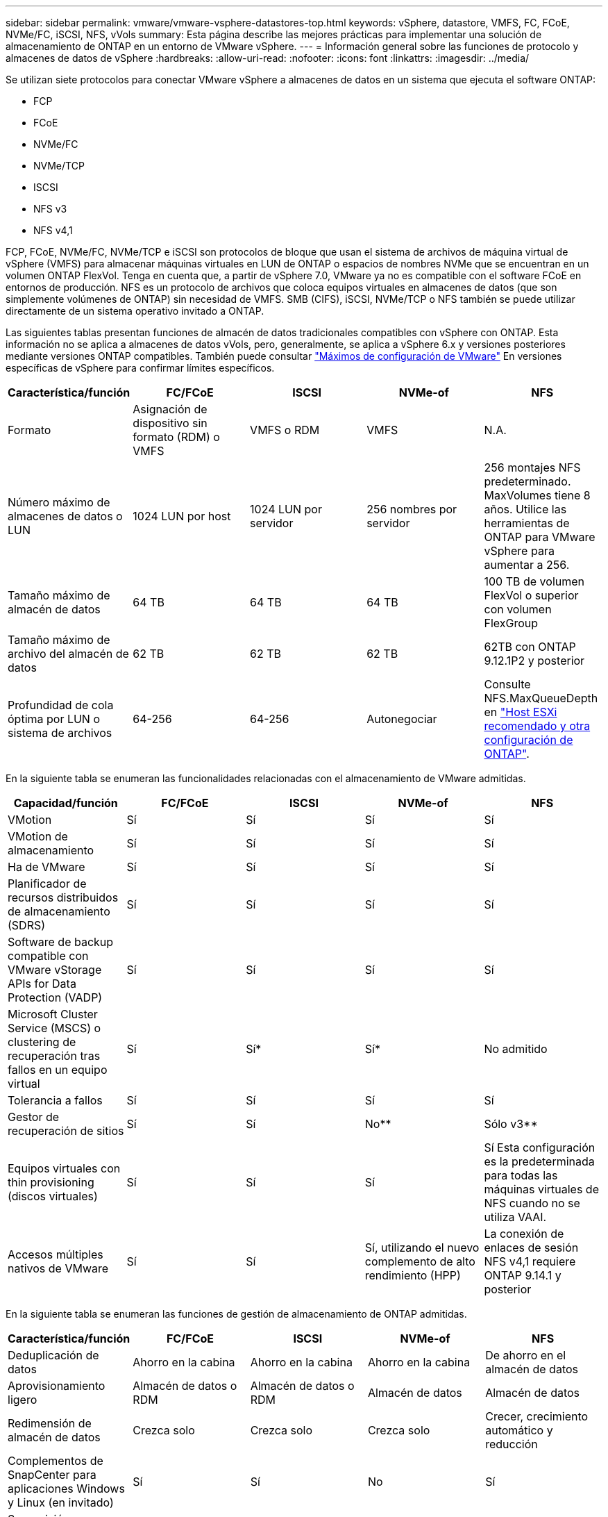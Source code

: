 ---
sidebar: sidebar 
permalink: vmware/vmware-vsphere-datastores-top.html 
keywords: vSphere, datastore, VMFS, FC, FCoE, NVMe/FC, iSCSI, NFS, vVols 
summary: Esta página describe las mejores prácticas para implementar una solución de almacenamiento de ONTAP en un entorno de VMware vSphere. 
---
= Información general sobre las funciones de protocolo y almacenes de datos de vSphere
:hardbreaks:
:allow-uri-read: 
:nofooter: 
:icons: font
:linkattrs: 
:imagesdir: ../media/


[role="lead"]
Se utilizan siete protocolos para conectar VMware vSphere a almacenes de datos en un sistema que ejecuta el software ONTAP:

* FCP
* FCoE
* NVMe/FC
* NVMe/TCP
* ISCSI
* NFS v3
* NFS v4,1


FCP, FCoE, NVMe/FC, NVMe/TCP e iSCSI son protocolos de bloque que usan el sistema de archivos de máquina virtual de vSphere (VMFS) para almacenar máquinas virtuales en LUN de ONTAP o espacios de nombres NVMe que se encuentran en un volumen ONTAP FlexVol. Tenga en cuenta que, a partir de vSphere 7.0, VMware ya no es compatible con el software FCoE en entornos de producción. NFS es un protocolo de archivos que coloca equipos virtuales en almacenes de datos (que son simplemente volúmenes de ONTAP) sin necesidad de VMFS. SMB (CIFS), iSCSI, NVMe/TCP o NFS también se puede utilizar directamente de un sistema operativo invitado a ONTAP.

Las siguientes tablas presentan funciones de almacén de datos tradicionales compatibles con vSphere con ONTAP. Esta información no se aplica a almacenes de datos vVols, pero, generalmente, se aplica a vSphere 6.x y versiones posteriores mediante versiones ONTAP compatibles. También puede consultar https://www.vmware.com/support/pubs/["Máximos de configuración de VMware"^] En versiones específicas de vSphere para confirmar límites específicos.

|===
| Característica/función | FC/FCoE | ISCSI | NVMe-of | NFS 


| Formato | Asignación de dispositivo sin formato (RDM) o VMFS | VMFS o RDM | VMFS | N.A. 


| Número máximo de almacenes de datos o LUN | 1024 LUN por host | 1024 LUN por servidor | 256 nombres por servidor | 256 montajes
NFS predeterminado. MaxVolumes tiene 8 años. Utilice las herramientas de ONTAP para VMware vSphere para aumentar a 256. 


| Tamaño máximo de almacén de datos | 64 TB | 64 TB | 64 TB | 100 TB de volumen FlexVol o superior con volumen FlexGroup 


| Tamaño máximo de archivo del almacén de datos | 62 TB | 62 TB | 62 TB | 62TB con ONTAP 9.12.1P2 y posterior 


| Profundidad de cola óptima por LUN o sistema de archivos | 64-256 | 64-256 | Autonegociar | Consulte NFS.MaxQueueDepth en link:vmware-vsphere-settings.html["Host ESXi recomendado y otra configuración de ONTAP"^]. 
|===
En la siguiente tabla se enumeran las funcionalidades relacionadas con el almacenamiento de VMware admitidas.

|===
| Capacidad/función | FC/FCoE | ISCSI | NVMe-of | NFS 


| VMotion | Sí | Sí | Sí | Sí 


| VMotion de almacenamiento | Sí | Sí | Sí | Sí 


| Ha de VMware | Sí | Sí | Sí | Sí 


| Planificador de recursos distribuidos de almacenamiento (SDRS) | Sí | Sí | Sí | Sí 


| Software de backup compatible con VMware vStorage APIs for Data Protection (VADP) | Sí | Sí | Sí | Sí 


| Microsoft Cluster Service (MSCS) o clustering de recuperación tras fallos en un equipo virtual | Sí | Sí* | Sí* | No admitido 


| Tolerancia a fallos | Sí | Sí | Sí | Sí 


| Gestor de recuperación de sitios | Sí | Sí | No** | Sólo v3** 


| Equipos virtuales con thin provisioning (discos virtuales) | Sí | Sí | Sí | Sí
Esta configuración es la predeterminada para todas las máquinas virtuales de NFS cuando no se utiliza VAAI. 


| Accesos múltiples nativos de VMware | Sí | Sí | Sí, utilizando el nuevo complemento de alto rendimiento (HPP) | La conexión de enlaces de sesión NFS v4,1 requiere ONTAP 9.14.1 y posterior 
|===
En la siguiente tabla se enumeran las funciones de gestión de almacenamiento de ONTAP admitidas.

|===
| Característica/función | FC/FCoE | ISCSI | NVMe-of | NFS 


| Deduplicación de datos | Ahorro en la cabina | Ahorro en la cabina | Ahorro en la cabina | De ahorro en el almacén de datos 


| Aprovisionamiento ligero | Almacén de datos o RDM | Almacén de datos o RDM | Almacén de datos | Almacén de datos 


| Redimensión de almacén de datos | Crezca solo | Crezca solo | Crezca solo | Crecer, crecimiento automático y reducción 


| Complementos de SnapCenter para aplicaciones Windows y Linux (en invitado) | Sí | Sí | No | Sí 


| Supervisión y configuración del host mediante herramientas de ONTAP para VMware vSphere | Sí | Sí | No | Sí 


| Aprovisionar mediante las herramientas de ONTAP para VMware vSphere | Sí | Sí | No | Sí 
|===
En la siguiente tabla se enumeran las funciones de backup admitidas.

|===
| Característica/función | FC/FCoE | ISCSI | NVMe-of | NFS 


| Snapshots de ONTAP | Sí | Sí | Sí | Sí 


| SRM compatible con backups replicados | Sí | Sí | No** | Sólo v3** 


| SnapMirror para volúmenes | Sí | Sí | Sí | Sí 


| Acceso a imagen VMDK | Software de backup compatible con VADP | Software de backup compatible con VADP | Software de backup compatible con VADP | Explorador del software de backup habilitado para VADP, vSphere Client y almacén de datos de vSphere Web Client 


| Acceso de nivel de ficheros VMDK | Software de backup compatible con VADP, solo Windows | Software de backup compatible con VADP, solo Windows | Software de backup compatible con VADP, solo Windows | Software de backup compatible con VADP y aplicaciones de terceros 


| Granularidad de NDMP | Almacén de datos | Almacén de datos | Almacén de datos | Almacén de datos o máquina virtual 
|===
*NetApp recomienda utilizar iSCSI en sistemas invitados para clústeres de Microsoft en lugar de VMDK habilitados para varios escritores en un almacén de datos VMFS. Este enfoque es totalmente compatible con Microsoft y VMware, ofrece una gran flexibilidad con ONTAP (sistemas de SnapMirror a ONTAP en las instalaciones o en el cloud), es fácil de configurar y automatizar y puede protegerse con SnapCenter. VSphere 7 añade una nueva opción de VMDK en clúster. Esto es diferente de los VMDK habilitados para varias ediciones, que requieren un almacén de datos presentado a través del protocolo FC que tiene habilitada la compatibilidad con VMDK en cluster. Se aplican otras restricciones. Consulte la lista de VMware https://docs.vmware.com/en/VMware-vSphere/7.0/vsphere-esxi-vcenter-server-70-setup-wsfc.pdf["Configuración de clústeres de conmutación por error de Windows Server"^] documentación para directrices de configuración.

**Los almacenes de datos que usan NVMe-of y NFS v4.1 requieren la replicación de vSphere. SRM no admite la replicación basada en cabinas.



== Seleccionar un protocolo de almacenamiento

Los sistemas que ejecutan el software ONTAP admiten todos los protocolos de almacenamiento más importantes, por lo que los clientes pueden elegir cuál es la mejor opción para su entorno, en función de la infraestructura de red y la capacidad del personal actuales y planificadas. Por lo general, las pruebas de NetApp han mostrado poca diferencia entre protocolos que se ejecutan a velocidades de línea similares, por lo que es mejor centrarse en su infraestructura de red y en las capacidades del personal sobre el rendimiento del protocolo bruto.

Los siguientes factores pueden ser útiles a la hora de considerar una opción de protocolo:

* *Entorno actual del cliente.* aunque los equipos DE TI generalmente tienen experiencia en la gestión de la infraestructura IP Ethernet, no todos son expertos en la administración de una estructura SAN FC. Sin embargo, es posible que el uso de una red IP de uso general que no está diseñada para el tráfico de almacenamiento no funcione bien. Considere la infraestructura de red de que dispone, las mejoras planificadas y las capacidades y la disponibilidad del personal para gestionarlos.
* *Facilidad de configuración.* más allá de la configuración inicial de la estructura FC (conmutadores y cableado adicionales, zonificación y verificación de interoperabilidad de HBA y firmware), los protocolos de bloque también requieren la creación y asignación de LUN y descubrimiento y formato por parte del SO invitado. Una vez creados y exportados los volúmenes de NFS, el host ESXi los monta y está listo para usarse. NFS no tiene ninguna cualificación de hardware o firmware especial que gestionar.
* *Facilidad de administración.* con los protocolos SAN, si se necesita más espacio, se necesitan varios pasos, incluyendo el crecimiento de una LUN, el reexamen para descubrir el nuevo tamaño, y luego el crecimiento del sistema de archivos). A pesar de que es posible aumentar una LUN, reducir el tamaño de una LUN no es así, y recuperar el espacio no utilizado puede requerir esfuerzo adicional. NFS permite ajustar fácilmente el tamaño, y el sistema de almacenamiento puede automatizar este ajuste de tamaño. SAN ofrece una reclamación de espacio mediante comandos TRIM/UNMAP del sistema operativo invitado, lo que permite que el espacio de los archivos eliminados se devuelva a la matriz. Este tipo de recuperación de espacio es más difícil con los almacenes de datos NFS.
* *Transparencia del espacio de almacenamiento.* la utilización del almacenamiento suele ser más fácil de ver en entornos NFS, ya que Thin Provisioning devuelve ahorros inmediatamente. Del mismo modo, los ahorros en deduplicación y clonado están disponibles inmediatamente para otras máquinas virtuales en el mismo almacén de datos o para otros volúmenes del sistema de almacenamiento. La densidad de las máquinas virtuales también es superior en un almacén de datos NFS, que puede mejorar el ahorro de la deduplicación y reducir los costes de gestión al tener menos almacenes de datos que gestionar.




== Distribución de almacenes de datos

Los sistemas de almacenamiento ONTAP ofrecen una gran flexibilidad a la hora de crear almacenes de datos para equipos virtuales y discos virtuales. Aunque se aplican muchas prácticas recomendadas de ONTAP al usar VSC para aprovisionar almacenes de datos para vSphere (que se enumeran en la sección link:vmware-vsphere-settings.html["Host ESXi recomendado y otra configuración de ONTAP"]), aquí hay algunas directrices adicionales a considerar:

* La puesta en marcha de vSphere con almacenes de datos NFS de ONTAP da como resultado una implementación de alto rendimiento y fácil de gestionar que proporciona ratios de máquina virtual a almacén de datos que no pueden obtenerse con protocolos de almacenamiento basados en bloques. Esta arquitectura puede provocar un aumento diez veces en la densidad de los almacenes de datos con una reducción correlacionada en el número de almacenes de datos. Aunque un almacén de datos de mayor tamaño puede beneficiar la eficiencia de almacenamiento y proporcionar beneficios operativos, considere el uso de al menos cuatro almacenes de datos (volúmenes de FlexVol) para almacenar las máquinas virtuales en una sola controladora de ONTAP a fin de obtener el máximo rendimiento de los recursos de hardware. Este enfoque también permite establecer almacenes de datos con diferentes políticas de recuperación. Algunas se pueden hacer backups o replicarse con una frecuencia mayor que otras en función de las necesidades de las empresas. No se necesitan varios almacenes de datos en los volúmenes de FlexGroup para mejorar el rendimiento, ya que se escalan por diseño.
* NetApp recomienda el uso de volúmenes de FlexVol para la mayoría de almacenes de datos NFS. A partir de la versión ONTAP 9,8, se admiten los volúmenes FlexGroup también para su uso como almacenes de datos y, por lo general, se recomienda en determinados casos de uso. No se recomiendan normalmente otros contenedores de almacenamiento de ONTAP, como qtrees, porque actualmente no son compatibles con las herramientas de ONTAP para VMware vSphere o con el complemento de NetApp SnapCenter para VMware vSphere. Dicho esto, la puesta en marcha de almacenes de datos como varios qtrees en un único volumen puede ser útil para entornos muy automatizados que pueden beneficiarse de cuotas a nivel de almacenes de datos o clones de archivos de máquinas virtuales.
* Un buen tamaño para un almacén de datos con volúmenes FlexVol es de entre 4 y 8 TB. Este tamaño es un buen punto de equilibrio entre rendimiento, facilidad de gestión y protección de datos. Empiece con poco (digamos, 4 TB) y crezca el almacén de datos según sea necesario (hasta el máximo de 100 TB). Los almacenes de datos más pequeños son más rápidos de recuperar desde un backup o después de un desastre y se pueden mover rápidamente en el clúster. Considere la posibilidad de utilizar el ajuste de tamaño automático de ONTAP para aumentar y reducir automáticamente el volumen a medida que se modifique el espacio utilizado. Las herramientas de ONTAP para el Asistente de aprovisionamiento de almacenes de datos de VMware vSphere utilizan autosize de forma predeterminada para los nuevos almacenes de datos. System Manager o la línea de comandos pueden personalizarse los umbrales de crecimiento y reducción, y el tamaño máximo y mínimo.
* De forma alternativa, los almacenes de datos VMFS se pueden configurar con LUN a las que se accede mediante FC, iSCSI o FCoE. VMFS permite que cada servidor ESX acceda a las LUN tradicionales de forma simultánea en un clúster. Los almacenes de datos VMFS pueden tener un tamaño de hasta 64 TB y constan de hasta 32 LUN de 2 TB (VMFS 3) o una única LUN de 64 TB (VMFS 5). El tamaño máximo de LUN de ONTAP es de 16 TB en la mayoría de los sistemas y de 128 TB en los sistemas de cabinas All-SAN. Por lo tanto, es posible crear un almacén de datos VMFS 5 de tamaño máximo en la mayoría de los sistemas ONTAP utilizando cuatro LUN de 16 TB. Aunque es posible obtener un beneficio en el rendimiento de las cargas de trabajo con un gran volumen de I/o con varias LUN (con sistemas FAS o AFF de gama alta), esta ventaja se ve compensada por la mayor complejidad de gestión para crear, gestionar y proteger las LUN de almacenes de datos y un mayor riesgo para la disponibilidad. NetApp suele recomendar el uso de una única LUN de gran tamaño para cada almacén de datos y únicamente span si hay una necesidad especial de ir más allá de un almacén de datos de 16 TB. Como sucede con NFS, considere el uso de varios almacenes de datos (volúmenes) para maximizar el rendimiento en una única controladora de ONTAP.
* Los sistemas operativos invitados (SO) antiguos necesitaban alineación con el sistema de almacenamiento para obtener el mejor rendimiento y eficiencia del almacenamiento. Sin embargo, los sistemas operativos modernos admitidos por el proveedor de distribuidores de Microsoft y Linux como Red Hat ya no requieren ajustes para alinear la partición del sistema de archivos con los bloques del sistema de almacenamiento subyacente en un entorno virtual. Si utiliza un sistema operativo antiguo que puede requerir alineación, busque artículos en la base de conocimientos de soporte de NetApp usando "alineación de máquinas virtuales" o solicite una copia de TR-3747 a través de un contacto de partners o de ventas de NetApp.
* Evite el uso de utilidades de desfragmentación en el sistema operativo invitado, ya que no ofrece beneficios de rendimiento y afecta a la eficiencia del almacenamiento y al uso del espacio de instantáneas. Considere también desactivar la indización de búsquedas en el sistema operativo invitado para escritorios virtuales.
* ONTAP ha dirigido el sector mediante funciones innovadoras de eficiencia del almacenamiento, que le permiten sacar el máximo partido a su espacio en disco utilizable. Los sistemas AFF llevan esta eficiencia aún más allá gracias a la compresión y la deduplicación inline predeterminadas. Los datos se deduplican en todos los volúmenes de un agregado, por lo que ya no necesita agrupar sistemas operativos similares y aplicaciones similares en un único almacén de datos para optimizar el ahorro.
* En algunos casos, es posible que ni siquiera se necesite un almacén de datos. Para obtener el mejor rendimiento y la mejor capacidad de gestión, evite usar un almacén de datos para aplicaciones con un alto volumen de I/o como bases de datos y algunas aplicaciones. En su lugar, piense en sistemas de archivos que son propiedad del invitado, como sistemas de archivos NFS o iSCSI gestionados por el invitado o con RDM. Para obtener orientación específica sobre las aplicaciones, consulte los informes técnicos de NetApp para su aplicación. Por ejemplo: link:../oracle/oracle-overview.html["Bases de datos de Oracle en ONTAP"] dispone de una sección sobre la virtualización con detalles útiles.
* Los discos de primera clase (o discos virtuales mejorados) permiten discos gestionados por vCenter independientemente de una máquina virtual con vSphere 6.5 y versiones posteriores. Aunque son gestionados principalmente por la API, pueden ser útiles con vVols, sobre todo cuando las herramientas de OpenStack o Kubernetes las gestionan. Son compatibles tanto con ONTAP como con herramientas de ONTAP para VMware vSphere.




== Migración de almacenes de datos y máquinas virtuales

Al migrar las máquinas virtuales desde un almacén de datos existente en otro sistema de almacenamiento a ONTAP, estas son algunas prácticas que deben tenerse en cuenta:

* Use Storage vMotion para mover la mayoría de los equipos virtuales a ONTAP. Este método no solo no es disruptivo para la ejecución de equipos virtuales, sino que también permite funciones de eficiencia del almacenamiento de ONTAP como deduplicación y compresión inline para procesar los datos a medida que migran. Considere usar funcionalidades de vCenter para seleccionar varias máquinas virtuales de la lista de inventario y programar la migración (utilice la tecla Ctrl mientras hace clic en acciones) en un momento adecuado.
* Aunque podría planificar con cuidado la migración a los almacenes de datos de destino adecuados, a menudo es más sencillo migrar de forma masiva y luego organizarse más tarde, según sea necesario. Puede que desee utilizar este enfoque para guiar la migración a diferentes almacenes de datos si tiene necesidades específicas de protección de datos, como distintas programaciones de Snapshot.
* La mayoría de los equipos virtuales y su almacenamiento pueden migrarse mientras se están ejecutando (en caliente), pero es posible que la migración de almacenamiento conectado (no en el almacén de datos), como ISO, LUN o volúmenes NFS desde otro sistema de almacenamiento requiera una migración de datos fría.
* Los equipos virtuales que necesitan una migración más cuidadosa incluyen las bases de datos y las aplicaciones que utilizan almacenamiento conectado. En general, considere el uso de las herramientas de la aplicación para gestionar la migración. Para Oracle, considere la posibilidad de utilizar herramientas de Oracle como RMAN o ASM para migrar los archivos de base de datos. Consulte https://www.netapp.com/us/media/tr-4534.pdf["CONSULTE TR-4534"^] si quiere más información. Del mismo modo, para SQL Server, plantéese utilizar SQL Server Management Studio o herramientas de NetApp, como SnapManager para SQL Server o SnapCenter.




== Herramientas de ONTAP para VMware vSphere

Las mejores prácticas más importantes cuando se usa vSphere con sistemas que ejecutan el software ONTAP son instalar y utilizar las herramientas de ONTAP para el complemento VMware vSphere (antes llamado Virtual Storage Console). Este complemento de vCenter simplifica la gestión del almacenamiento, mejora la disponibilidad y reduce los costes de almacenamiento y la sobrecarga operativa, ya sea mediante SAN o NAS. Utiliza prácticas recomendadas para el aprovisionamiento de almacenes de datos y optimiza la configuración del host ESXi para los tiempos de espera de multivía y HBA (que se describen en el apéndice B). Dado que es un complemento de vCenter, está disponible para todos los clientes web de vSphere que se conectan al servidor vCenter.

El plugin también le ayuda a utilizar otras herramientas ONTAP en entornos de vSphere. Le permite instalar el complemento de NFS para VMware VAAI, que permite realizar copias de datos descargados en ONTAP para las operaciones de clonado de equipos virtuales, reservar espacio para archivos de disco virtual gruesos y descargar la copia Snapshot de ONTAP.

El complemento también es la interfaz de gestión para muchas funciones del proveedor VASA para ONTAP, que admite la gestión basada en políticas de almacenamiento con vVols. Una vez registradas las herramientas de ONTAP para VMware vSphere, utilícelo para crear perfiles de funcionalidad de almacenamiento, asignarlas al almacenamiento y garantizar el cumplimiento de los perfiles por parte del almacén de datos con el tiempo. El proveedor de VASA también proporciona una interfaz para crear y gestionar almacenes de datos de VVol.

En general, NetApp recomienda el uso de las herramientas de ONTAP para la interfaz de VMware vSphere en vCenter con el fin de aprovisionar almacenes de datos tradicionales y vVols, para garantizar que se sigan las prácticas recomendadas.



== Redes generales

La configuración de ajustes de red cuando se usa vSphere con sistemas que ejecutan el software ONTAP es sencilla y similar a la de otra configuración de red. Estas son algunas cosas a tener en cuenta:

* Hay que separar el tráfico de la red de almacenamiento de otras redes. Se puede lograr una red independiente a través de una VLAN dedicada o switches independientes para el almacenamiento. Si la red de almacenamiento comparte rutas físicas como los enlaces ascendentes, puede que necesite calidad de servicio o puertos adicionales para garantizar el ancho de banda suficiente. No conecte los hosts directamente al almacenamiento; utilice switches para que tengan rutas redundantes y permita que VMware HA funcione sin intervención alguna. Consulte link:vmware-vsphere-network.html["Conexión de red directa"] para obtener más información.
* Las tramas gigantes se pueden utilizar si se desean y admiten en la red, especialmente si se utiliza iSCSI. Si se usan, asegúrese de que estén configurados de la misma forma en todos los dispositivos de red, VLAN, etc., en la ruta entre el almacenamiento y el host ESXi. De lo contrario, puede que observe problemas de rendimiento o conexión. La MTU también debe establecerse de forma idéntica en el switch virtual ESXi, el puerto de VMkernel y, además, en los puertos físicos o los grupos de interfaces de cada nodo ONTAP.
* NetApp solo recomienda deshabilitar el control de flujo de red en los puertos de red de clúster dentro de un clúster de ONTAP. NetApp no ofrece otras recomendaciones para seguir las prácticas recomendadas para los puertos de red restantes que se usan para el tráfico de datos. Debe activar o desactivar según sea necesario. Consulte http://www.netapp.com/us/media/tr-4182.pdf["CONSULTE TR-4182"^] para obtener más fondo sobre el control de flujo.
* Cuando las cabinas de almacenamiento ESXi y ONTAP están conectadas a redes de almacenamiento Ethernet, NetApp recomienda configurar los puertos Ethernet a los que se conectan estos sistemas como puertos periféricos del protocolo de árbol de expansión rápido (RSTP) o mediante la función PortFast de Cisco. NetApp recomienda habilitar la función de enlace troncal Spanning-Tree PortFast en entornos que utilizan la función Cisco PortFast y que tienen la conexión de enlaces VLAN 802.1Q habilitada tanto para el servidor ESXi como para las cabinas de almacenamiento ONTAP.
* NetApp recomienda las siguientes prácticas recomendadas para la agregación de enlaces:
+
** Utilice switches que admitan la agregación de enlaces de puertos en dos chasis de switch separados mediante un enfoque de grupo de agregación de enlaces de varios chasis, como Virtual PortChannel (VPC) de Cisco.
** Deshabilite LACP para los puertos del switch conectados a ESXi a menos que utilice dvSwitch 5.1 o una versión posterior con LACP configurado.
** Utilice LACP para crear agregados de enlaces para sistemas de almacenamiento de ONTAP con grupos de interfaces dinámicas multimodo con puerto o hash IP. Consulte https://docs.netapp.com/us-en/ontap/networking/combine_physical_ports_to_create_interface_groups.html#dynamic-multimode-interface-group["Gestión de redes"^] para obtener más orientación.
** Utilice una política de agrupación de hash IP en ESXi cuando utilice la agregación de enlaces estáticos (por ejemplo, EtherChannel) y vSwitch estándar, o la agregación de enlaces basada en LACP con switches distribuidos de vSphere. Si no se utiliza la agregación de enlaces, utilice en su lugar «Ruta basada en el identificador de puerto virtual de origen».




En la siguiente tabla se ofrece un resumen de los elementos de configuración de red e indica dónde se aplican los ajustes.

|===
| Elemento | ESXi | Conmutador | Nodo | SVM 


| Dirección IP | VMkernel | No** | No** | Sí 


| Agregación de enlaces | Switch virtual | Sí | Sí | No* 


| VLAN | VMkernel y grupos de puertos de máquina virtual | Sí | Sí | No* 


| Control de flujo | NIC | Sí | Sí | No* 


| Árbol expansivo | No | Sí | No | No 


| MTU (para tramas gigantes) | Conmutador virtual y puerto de VMkernel (9000) | Sí (configurado como máx.) | Sí (9000) | No* 


| Grupos de conmutación por error | No | No | Sí (crear) | Sí (seleccione) 
|===
*Las LIF de SVM se conectan a puertos, grupos de interfaces o interfaces VLAN que tienen VLAN, MTU y otras configuraciones. Sin embargo, la configuración no se gestiona a nivel de SVM.

**Estos dispositivos tienen direcciones IP propias para la administración, pero estas direcciones no se utilizan en el contexto de las redes de almacenamiento ESXi.
